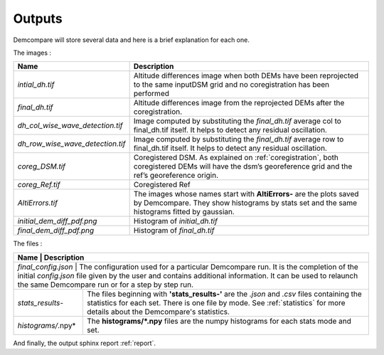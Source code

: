 .. _outputs:

Outputs
=======


Demcompare will store several data and here is a brief explanation for each one.

The images :

+----------------------------------+--------------------------------------------------------------------------------------------------------------------------------------------------------------------+
| Name                             | Description                                                                                                                                                        |
+==================================+====================================================================================================================================================================+
| *intial_dh.tif*                  | Altitude differences image when both DEMs have been reprojected to the same inputDSM grid and no coregistration has been performed                                 |
+----------------------------------+--------------------------------------------------------------------------------------------------------------------------------------------------------------------+
| *final_dh.tif*                   | Altitude differences image from the reprojected DEMs after the coregistration.                                                                                     |
+----------------------------------+--------------------------------------------------------------------------------------------------------------------------------------------------------------------+
| *dh_col_wise_wave_detection.tif* | Image computed by substituting the `final_dh.tif` average col to final_dh.tif itself. It helps to detect any residual oscillation.                                 |
+----------------------------------+--------------------------------------------------------------------------------------------------------------------------------------------------------------------+
| *dh_row_wise_wave_detection.tif* | Image computed by substituting the `final_dh.tif` average row to final_dh.tif itself. It helps to detect any residual oscillation.                                 |
+----------------------------------+--------------------------------------------------------------------------------------------------------------------------------------------------------------------+
| *coreg_DSM.tif*                  | Coregistered DSM. As explained on :ref:`coregistration`, both coregistered DEMs will have the dsm’s georeference grid and the ref’s georeference origin.           |
+----------------------------------+--------------------------------------------------------------------------------------------------------------------------------------------------------------------+
| *coreg_Ref.tif*                  | Coregistered Ref                                                                                                                                                   |
+----------------------------------+--------------------------------------------------------------------------------------------------------------------------------------------------------------------+
| *AltiErrors.tif*                 | The images whose names start with **AltiErrors-** are the plots saved by Demcompare. They show histograms by stats set and the same histograms fitted by gaussian. |
+----------------------------------+--------------------------------------------------------------------------------------------------------------------------------------------------------------------+
| *initial_dem_diff_pdf.png*       | Histogram of `initial_dh.tif`                                                                                                                                      |
+----------------------------------+--------------------------------------------------------------------------------------------------------------------------------------------------------------------+
| *final_dem_diff_pdf.png*         | Histogram of `final_dh.tif`                                                                                                                                        |
+----------------------------------+--------------------------------------------------------------------------------------------------------------------------------------------------------------------+


The files :

+----------------------+-----------------------------------------------------------------------------------------------------------------------------------------------------------------------------------------------------------------------------------------------------+
| Name                 | Description                                                                                                                                                                                                                                         |
+============================================================================================================================================================================================================================================================================+
| *final_config.json*  | The configuration used for a particular Demcompare run. It is the completion of the initial `config.json` file given by the user and contains additional information. It can be used to relaunch the same Demcompare run or for a step by step run. |
+----------------------+-----------------------------------------------------------------------------------------------------------------------------------------------------------------------------------------------------------------------------------------------------+
| *stats_results-*     | The files beginning with **'stats_results-'** are the `.json` and `.csv` files containing the statistics for each set. There is one file by mode. See :ref:`statistics` for more details about the Demcompare's statistics.                         |
+----------------------+-----------------------------------------------------------------------------------------------------------------------------------------------------------------------------------------------------------------------------------------------------+
| *histograms/*.npy*   | The **histograms/*.npy** files are the numpy histograms for each stats mode and set.                                                                                                                                                                |
+----------------------+-----------------------------------------------------------------------------------------------------------------------------------------------------------------------------------------------------------------------------------------------------+

And finally, the output sphinx report :ref:`report`.